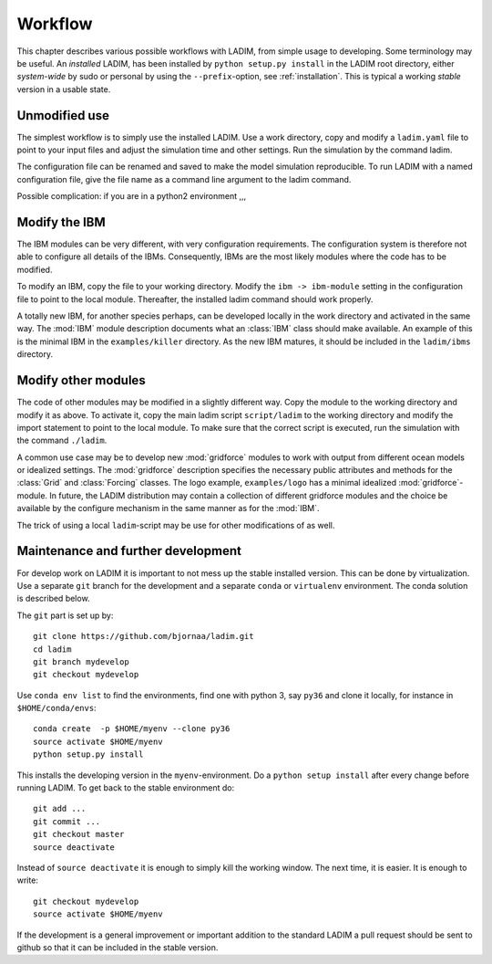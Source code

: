 Workflow
========

This chapter describes various possible workflows with LADIM, from simple usage
to developing. Some terminology may be useful. An *installed* LADIM, has been
installed by ``python setup.py install`` in the LADIM root directory, either
*system-wide* by sudo or personal by using the ``--prefix``-option,
see :ref:`installation`. This is typical a working *stable* version in a
usable state.

Unmodified use
--------------

The simplest workflow is to simply use the installed LADIM. Use a work
directory, copy and modify a ``ladim.yaml`` file to point to your input files
and adjust the simulation time and other settings. Run the simulation by the
command ladim.

The configuration file can be renamed and saved to make the model simulation
reproducible. To run LADIM with a named configuration file, give the
file name as a command line argument to the ladim command.

Possible complication: if you are in a python2 environment ,,,

Modify the IBM
--------------

The IBM modules can be very different, with very configuration requirements.
The configuration system is therefore not able to configure all details of the
IBMs. Consequently, IBMs are the most likely modules where the code has to
be modified.

To modify an IBM, copy the file to your working directory. Modify the
``ibm -> ibm-module`` setting in the configuration file to point to the
local module. Thereafter, the installed ladim command should work properly.

A totally new IBM, for another species perhaps, can be developed locally in
the work directory and activated in the same way. The :mod:`IBM`
module description documents what an :class:`IBM` class should make available.
An example of this is the minimal IBM in the ``examples/killer`` directory.
As the new IBM matures, it should be included in the ``ladim/ibms`` directory.

Modify other modules
--------------------

The code of other modules may be modified in a slightly different way.
Copy the module to the working directory and modify it as above.
To activate it, copy the main ladim script ``script/ladim`` to the
working directory and modify the import statement to point to the
local module. To make sure that the correct script is executed, run the
simulation with the command ``./ladim``.

A common use case may be to develop new :mod:`gridforce` modules to work
with output from different ocean models or idealized settings. The
:mod:`gridforce` description specifies the necessary public attributes and
methods for the :class:`Grid`  and :class:`Forcing` classes.
The logo example, ``examples/logo``
has a minimal idealized :mod:`gridforce`-module.
In future, the LADIM distribution may contain a collection of different
gridforce modules and the choice be available by the configure mechanism
in the same manner as for the :mod:`IBM`.

The trick of using a local ``ladim``-script may be use for other modifications
of as well.

Maintenance and further development
-----------------------------------

For develop work on LADIM it is important to not mess up the stable installed
version. This can be done by virtualization. Use a separate ``git`` branch for
the development and a separate ``conda`` or ``virtualenv`` environment.
The conda solution is described below.

The ``git`` part is set up by::

  git clone https://github.com/bjornaa/ladim.git
  cd ladim
  git branch mydevelop
  git checkout mydevelop

Use ``conda env list`` to find the environments, find one with python 3, say
``py36`` and clone it locally, for instance in ``$HOME/conda/envs``::

  conda create  -p $HOME/myenv --clone py36
  source activate $HOME/myenv
  python setup.py install

This installs the developing version in the ``myenv``-environment.
Do a ``python setup install`` after every change before running LADIM.
To get back to the stable environment do::

  git add ...
  git commit ...
  git checkout master
  source deactivate

Instead of ``source deactivate`` it is enough to simply kill the working window.
The next time, it is easier. It is enough to write::

  git checkout mydevelop
  source activate $HOME/myenv

If the development is a general improvement or important addition to the
standard LADIM a pull request should be sent to github so that it can be
included in the stable version.
